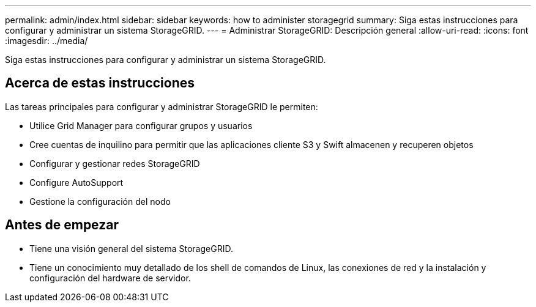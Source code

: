 ---
permalink: admin/index.html 
sidebar: sidebar 
keywords: how to administer storagegrid 
summary: Siga estas instrucciones para configurar y administrar un sistema StorageGRID. 
---
= Administrar StorageGRID: Descripción general
:allow-uri-read: 
:icons: font
:imagesdir: ../media/


[role="lead"]
Siga estas instrucciones para configurar y administrar un sistema StorageGRID.



== Acerca de estas instrucciones

Las tareas principales para configurar y administrar StorageGRID le permiten:

* Utilice Grid Manager para configurar grupos y usuarios
* Cree cuentas de inquilino para permitir que las aplicaciones cliente S3 y Swift almacenen y recuperen objetos
* Configurar y gestionar redes StorageGRID
* Configure AutoSupport
* Gestione la configuración del nodo




== Antes de empezar

* Tiene una visión general del sistema StorageGRID.
* Tiene un conocimiento muy detallado de los shell de comandos de Linux, las conexiones de red y la instalación y configuración del hardware de servidor.

